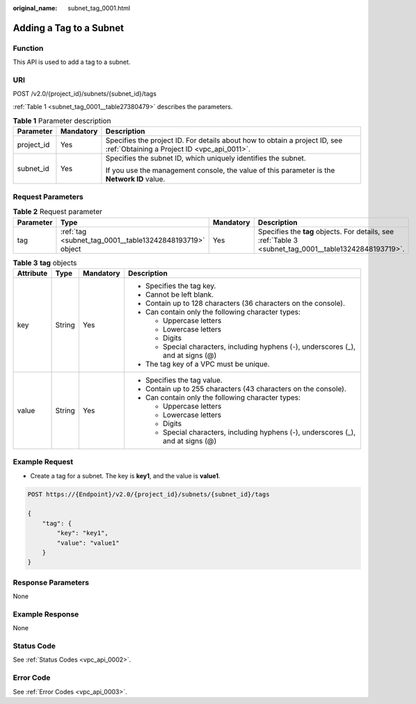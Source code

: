 :original_name: subnet_tag_0001.html

.. _subnet_tag_0001:

Adding a Tag to a Subnet
========================

Function
--------

This API is used to add a tag to a subnet.

URI
---

POST /v2.0/{project_id}/subnets/{subnet_id}/tags

:ref:`Table 1 <subnet_tag_0001__table27380479>` describes the parameters.

.. _subnet_tag_0001__table27380479:

.. table:: **Table 1** Parameter description

   +-----------------------+-----------------------+---------------------------------------------------------------------------------------------------------------------------+
   | Parameter             | Mandatory             | Description                                                                                                               |
   +=======================+=======================+===========================================================================================================================+
   | project_id            | Yes                   | Specifies the project ID. For details about how to obtain a project ID, see :ref:`Obtaining a Project ID <vpc_api_0011>`. |
   +-----------------------+-----------------------+---------------------------------------------------------------------------------------------------------------------------+
   | subnet_id             | Yes                   | Specifies the subnet ID, which uniquely identifies the subnet.                                                            |
   |                       |                       |                                                                                                                           |
   |                       |                       | If you use the management console, the value of this parameter is the **Network ID** value.                               |
   +-----------------------+-----------------------+---------------------------------------------------------------------------------------------------------------------------+

Request Parameters
------------------

.. table:: **Table 2** Request parameter

   +-----------+----------------------------------------------------------+-----------+--------------------------------------------------------------------------------------------------------+
   | Parameter | Type                                                     | Mandatory | Description                                                                                            |
   +===========+==========================================================+===========+========================================================================================================+
   | tag       | :ref:`tag <subnet_tag_0001__table13242848193719>` object | Yes       | Specifies the **tag** objects. For details, see :ref:`Table 3 <subnet_tag_0001__table13242848193719>`. |
   +-----------+----------------------------------------------------------+-----------+--------------------------------------------------------------------------------------------------------+

.. _subnet_tag_0001__table13242848193719:

.. table:: **Table 3** **tag** objects

   +-----------------+-----------------+-----------------+------------------------------------------------------------------------------------+
   | Attribute       | Type            | Mandatory       | Description                                                                        |
   +=================+=================+=================+====================================================================================+
   | key             | String          | Yes             | -  Specifies the tag key.                                                          |
   |                 |                 |                 | -  Cannot be left blank.                                                           |
   |                 |                 |                 | -  Contain up to 128 characters (36 characters on the console).                    |
   |                 |                 |                 | -  Can contain only the following character types:                                 |
   |                 |                 |                 |                                                                                    |
   |                 |                 |                 |    -  Uppercase letters                                                            |
   |                 |                 |                 |    -  Lowercase letters                                                            |
   |                 |                 |                 |    -  Digits                                                                       |
   |                 |                 |                 |    -  Special characters, including hyphens (-), underscores (_), and at signs (@) |
   |                 |                 |                 |                                                                                    |
   |                 |                 |                 | -  The tag key of a VPC must be unique.                                            |
   +-----------------+-----------------+-----------------+------------------------------------------------------------------------------------+
   | value           | String          | Yes             | -  Specifies the tag value.                                                        |
   |                 |                 |                 | -  Contain up to 255 characters (43 characters on the console).                    |
   |                 |                 |                 | -  Can contain only the following character types:                                 |
   |                 |                 |                 |                                                                                    |
   |                 |                 |                 |    -  Uppercase letters                                                            |
   |                 |                 |                 |    -  Lowercase letters                                                            |
   |                 |                 |                 |    -  Digits                                                                       |
   |                 |                 |                 |    -  Special characters, including hyphens (-), underscores (_), and at signs (@) |
   +-----------------+-----------------+-----------------+------------------------------------------------------------------------------------+

Example Request
---------------

-  Create a tag for a subnet. The key is **key1**, and the value is **value1**.

.. code-block:: text

   POST https://{Endpoint}/v2.0/{project_id}/subnets/{subnet_id}/tags

   {
       "tag": {
           "key": "key1",
           "value": "value1"
       }
   }

Response Parameters
-------------------

None

Example Response
----------------

None

Status Code
-----------

See :ref:`Status Codes <vpc_api_0002>`.

Error Code
----------

See :ref:`Error Codes <vpc_api_0003>`.
